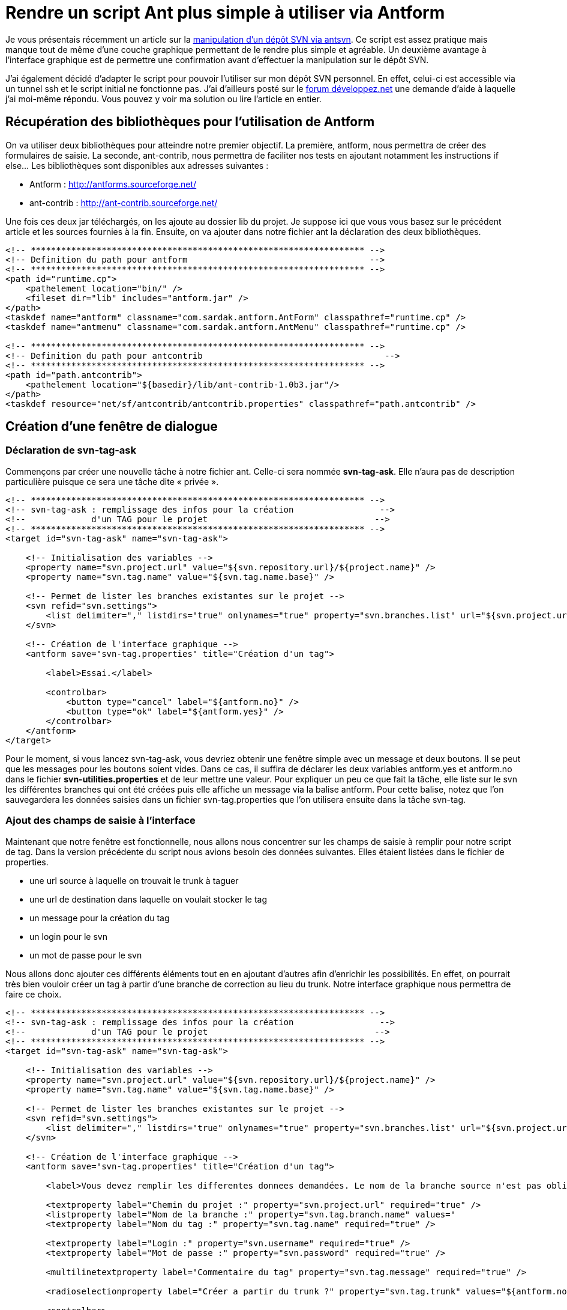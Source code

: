 = Rendre un script Ant plus simple à utiliser via Antform
:hp-tags: ant,java,svn,svnant,antform
:published_at: 2011-08-17



Je vous présentais récemment un article sur la link:/2011/08/04/Creer-un-tag-svn-en-utilisant-Ant.html[manipulation d’un dépôt SVN via antsvn]. Ce script est assez pratique mais manque tout de même d’une couche graphique permettant de le rendre plus simple et agréable. Un deuxième avantage à l’interface graphique est de permettre une confirmation avant d’effectuer la manipulation sur le dépôt SVN.

J’ai également décidé d’adapter le script pour pouvoir l’utiliser sur mon dépôt SVN personnel. En effet, celui-ci est accessible via un tunnel ssh et le script initial ne fonctionne pas. J’ai d’ailleurs posté sur le http://www.developpez.net/forums/d1118102/java/edi-outils-java/build/ant/svnant-protocole-svnpssh/[forum développez.net] une demande d’aide à laquelle j’ai moi-même répondu. Vous pouvez y voir ma solution ou lire l’article en entier.

== Récupération des bibliothèques pour l’utilisation de Antform

On va utiliser deux bibliothèques pour atteindre notre premier objectif. La première, antform, nous permettra de créer des formulaires de saisie. La seconde, ant-contrib, nous permettra de faciliter nos tests en ajoutant notamment les instructions if else…
Les bibliothèques sont disponibles aux adresses suivantes :

* Antform : http://antforms.sourceforge.net/
* ant-contrib : http://ant-contrib.sourceforge.net/

Une fois ces deux jar téléchargés, on les ajoute au dossier lib du projet. Je suppose ici que vous vous basez sur le précédent article et les sources fournies à la fin. Ensuite, on va ajouter dans notre fichier ant la déclaration des deux bibliothèques.

[source,xml,linenums]
----
<!-- ****************************************************************** -->
<!-- Definition du path pour antform                                    -->
<!-- ****************************************************************** -->
<path id="runtime.cp">
    <pathelement location="bin/" />
    <fileset dir="lib" includes="antform.jar" />
</path>
<taskdef name="antform" classname="com.sardak.antform.AntForm" classpathref="runtime.cp" />
<taskdef name="antmenu" classname="com.sardak.antform.AntMenu" classpathref="runtime.cp" />
 
<!-- ****************************************************************** -->
<!-- Definition du path pour antcontrib                                    -->
<!-- ****************************************************************** -->
<path id="path.antcontrib">
    <pathelement location="${basedir}/lib/ant-contrib-1.0b3.jar"/>
</path>
<taskdef resource="net/sf/antcontrib/antcontrib.properties" classpathref="path.antcontrib" />
----

== Création d’une fenêtre de dialogue
=== Déclaration de svn-tag-ask

Commençons par créer une nouvelle tâche à notre fichier ant. Celle-ci sera nommée *svn-tag-ask*. Elle n’aura pas de description particulière puisque ce sera une tâche dite « privée ».

[source,xml,linenums]
----
<!-- ****************************************************************** -->
<!-- svn-tag-ask : remplissage des infos pour la création                 -->
<!--             d'un TAG pour le projet                                 -->
<!-- ****************************************************************** -->
<target id="svn-tag-ask" name="svn-tag-ask">
     
    <!-- Initialisation des variables -->
    <property name="svn.project.url" value="${svn.repository.url}/${project.name}" />
    <property name="svn.tag.name" value="${svn.tag.name.base}" />
     
    <!-- Permet de lister les branches existantes sur le projet -->
    <svn refid="svn.settings">
        <list delimiter="," listdirs="true" onlynames="true" property="svn.branches.list" url="${svn.project.url}/branches"/>
    </svn>
     
    <!-- Création de l'interface graphique -->
    <antform save="svn-tag.properties" title="Création d'un tag">
 
        <label>Essai.</label>
 
        <controlbar>
            <button type="cancel" label="${antform.no}" />
            <button type="ok" label="${antform.yes}" />
        </controlbar>
    </antform>
</target>
----

Pour le moment, si vous lancez svn-tag-ask, vous devriez obtenir une fenêtre simple avec un message et deux boutons. Il se peut que les messages pour les boutons soient vides. Dans ce cas, il suffira de déclarer les deux variables antform.yes et antform.no dans le fichier *svn-utilities.properties* et de leur mettre une valeur. Pour expliquer un peu ce que fait la tâche, elle liste sur le svn les différentes branches qui ont été créées puis elle affiche un message via la balise antform. Pour cette balise, notez que l’on sauvegardera les données saisies dans un fichier svn-tag.properties que l’on utilisera ensuite dans la tâche svn-tag.

=== Ajout des champs de saisie à l’interface

Maintenant que notre fenêtre est fonctionnelle, nous allons nous concentrer sur les champs de saisie à remplir pour notre script de tag. Dans la version précédente du script nous avions besoin des données suivantes. Elles étaient listées dans le fichier de properties.

* une url source à laquelle on trouvait le trunk à taguer
* une url de destination dans laquelle on voulait stocker le tag
* un message pour la création du tag
* un login pour le svn
* un mot de passe pour le svn

Nous allons donc ajouter ces différents éléments tout en en ajoutant d’autres afin d’enrichir les possibilités. En effet, on pourrait très bien vouloir créer un tag à partir d’une branche de correction au lieu du trunk. Notre interface graphique nous permettra de faire ce choix.

[source,xml,linenums]
----
<!-- ****************************************************************** -->
<!-- svn-tag-ask : remplissage des infos pour la création                 -->
<!--             d'un TAG pour le projet                                 -->
<!-- ****************************************************************** -->
<target id="svn-tag-ask" name="svn-tag-ask">
     
    <!-- Initialisation des variables -->
    <property name="svn.project.url" value="${svn.repository.url}/${project.name}" />
    <property name="svn.tag.name" value="${svn.tag.name.base}" />
     
    <!-- Permet de lister les branches existantes sur le projet -->
    <svn refid="svn.settings">
        <list delimiter="," listdirs="true" onlynames="true" property="svn.branches.list" url="${svn.project.url}/branches"/>
    </svn>
     
    <!-- Création de l'interface graphique -->
    <antform save="svn-tag.properties" title="Création d'un tag">
 
        <label>Vous devez remplir les differentes donnees demandées. Le nom de la branche source n'est pas obligatoire. Si vous souhaitez créer un tag à partir du trunk, n'oubliez pas de le préciser grâce au radiobutton.</label>
 
        <textproperty label="Chemin du projet :" property="svn.project.url" required="true" />
        <listproperty label="Nom de la branche :" property="svn.tag.branch.name" values="                              ,${svn.branches.list}"  />
        <textproperty label="Nom du tag :" property="svn.tag.name" required="true" />
 
        <textproperty label="Login :" property="svn.username" required="true" />
        <textproperty label="Mot de passe :" property="svn.password" required="true" />
 
        <multilinetextproperty label="Commentaire du tag" property="svn.tag.message" required="true" />
 
        <radioselectionproperty label="Créer a partir du trunk ?" property="svn.tag.trunk" values="${antform.no}, ${antform.yes}" />
 
        <controlbar>
            <button type="cancel" label="${antform.no}" />
            <button type="ok" label="${antform.yes}" />
        </controlbar>
    </antform>
</target>
----

On se retrouve donc avec les champs suivants :

* L’url du projet dans le dépôt : toutes les url seront construite à partir de celle-là. Elle peut être pré-remplie
* La liste des branches existantes : elle peut être vide. Il faudra cliquer sur les flèches pour choisir le nom de la branche
* Le nom du tag : il peut être pré-rempli et est obligatoire
* Le login de l’utilisateur : il est obligatoire.
* Le mot de passe de l’utilisateur : il est obligatoire.
* Le commentaire : ce champ peut contenir plusieurs lignes. Il est obligatoire
* Un radio button indiquant si l’on veut créer le tag à partir du trunk

Voici la fenêtre que vous devriez obtenir :



image::/images/2011/08/rendre-un-script-ant-plus-simple-a-utiliser-via-antform-pic1.png[Fenêtre antform pour la tâche svn-tag-ask,align="center"]

== Modification de svn-tag

Maintenant que nous avons une tâche dédiée à la création de notre interface utilisateur, nous allons modifier la tâche svn-tag. Tout d’abord nous devront obligatoirement appeler la méthode svn-tag-ask lors du lancement de svn-tag. Ensuite, il faudra prendre en compte plusieurs cas de figures pour créer le tag. Les différents cas de figure sont les suivants :

* le fichier de properties créé par svn-tag-ask n’existe pas
* l’option « à partir du trunk » est à oui
* l’option « à partir du trunk » est à non et le nom de la branche est vide
* l’option « à partir du trunk » est à non et le nom de la branche est renseigné

Pour pouvoir appeler ant-tag-ask à partir de ant-tag, nous allons simplement utiliser l’attribut depends de la balise target. La déclaration de la target svn-tag devient :
	
[source,xml,linenums]
----
<target name="svn-tag" depends="svn-tag-ask" description="creation d'un tag d'un projet sur le svn">
----

Ensuite, pour tester les différents cas, nous utiliserons la bibliothèque ant-contrib. Voici avec ant-contrib les différents tests que nous devrons effectuer.

[source,xml,linenums]
----
<if>
    <available file="svn-tag.properties" />
    <then>
        <!-- Code a executer si l'on a un fichier -->
 
    </then>
    <else>
        <!-- Affichage d'un message à l'utilisateur pour le prévenir -->
        <antform title="Erreur pour la création d'un tag">
            <label rows="1" columns="20">
                Le fichier de propriétés pour le tag n'a pas été créé correctement. Le tag n'a pas été effectué.
            </label>
            <controlbar>
                <button type="cancel" label="fermer" />
            </controlbar>
        </antform>
    </else>
</if>
----

Construction de l’url selon les cas suivant :

* l’option « à partir du trunk » est à oui
* l’option « à partir du trunk » est à non et le nom de la branche est renseigné

[source,xml,linenums]
----
<if>
    <equals arg1="${svn.tag.trunk}" arg2="${antform.yes}" trim="true" />
    <then>
        <!-- Creation de l'url source pour le trunk -->
        <var name="src.url" value="${svn.project.url}/trunk" />
    </then>
    <else>
        <if>
            <not>
                <equals arg1="${svn.tag.branch.name}" arg2="" trim="true" />
            </not>
            <then>
                <!-- Creation de l'url source pour la branche si le nom de branche est non vide et que l'on n'a pas demandé le trunk -->
                <var name="src.url" value="${svn.project.url}/branches/${svn.tag.branch.name}" />
            </then>
        </if>
    </else>
</if>
----

Test de l’url de la source. Si elle est vide, cela correspond au cas suivant :

* l’option « à partir du trunk » est à non et le nom de la branche est vide

[source,xml,linenums]
----
<if>
    <not>
        <equals arg1="${src.url}" arg2="" trim="true" />
    </not>
    <then>
        <!-- Creation du tag -->
         
    </then>
    <else>
        <!-- Affichage d'un message : on passe ici uniquement si la branche n'est pas spécifiée et qu'elle est sencé être la source. -->
        <antform title="Erreur pour la création d'un tag">
            <label rows="1" columns="20">Le chemin de la branche source est vide.</label>
            <controlbar>
                <button type="cancel" label="fermer" />
            </controlbar>
        </antform>
    </else>
</if>
----
Avec les différents tests précédents, il ne reste plus qu’à les mettre dans le bon ordre ou à les inclure les uns dans les autres pour arriver au script final. Je ne vais pas directement mettre la target ant-tag ici. Elle est disponible dans le fichier zip téléchargeable à la fin de l’article. Par contre, un point important ici est de réévaluer le svnSetting. En effet, il est global à tout le fichier Ant. Or, si les données saisies dans l’interface graphique ne sont pas similaire à celles pré-remplies dans le fichier de propriétés, alors la connexion pourrait ne pas fonctionner. Il faut donc penser à rajouter ceci juste avant l’appel à la tâche svn.

[source,xml,linenums]
----
<svnSetting
    javahl="${svnant.javahl}"
    svnkit="${svnant.svnkit}"
    username="${svn.username}"
    password="${svn.password}"
    failonerror="false"
    id="svn.settings"
    />
----

== Prise en compte du protocole svn+ssh

Lors de mes différents tests chez moi, j’ai rencontré quelques problèmes pour dialoguer avec mon dépôt SVN. Celui-ci est en fait accessible via le protocole svn+ssh. Quelques recherches m’ont permis rapidement de trouver qu’il manquait une bibliothèque pour prendre en compte ce protocole. Je l’ai donc ajouté au projet afin de l’utiliser.

* trilead-ssh2-build213-svnkit-1.3-patch.jar : non maintenue actuellement, ce jar permet la connexion via un tunnel ssh. https://maven.atlassian.com/content/repositories/atlassian-3rdparty/com/trilead/trilead-ssh2/build213-svnkit-1.3-patch/[Télécharger le jar]

L’ajout se fait directement en enrichissant le path de svnant.

[source,xml,linenums]
----
<path id="path.svnant">
    <pathelement location="${basedir}/lib/svnant.jar" />
    <pathelement location="${basedir}/lib/svnClientAdapter.jar" />
    <pathelement location="${basedir}/lib/svnkit.jar" />
    <pathelement location="${basedir}/lib/svnjavahl.jar" />
    <pathelement location="${basedir}/lib/ganymed.jar" />
    <pathelement location="${basedir}/lib/trilead-ssh2-build213-svnkit-1.3-patch.jar" />
</path>
<typedef resource="org/tigris/subversion/svnant/svnantlib.xml" classpathref="path.svnant" />
----

Puis pour utiliser le script, il faudra également penser à inverser les booléens javahl et svnkit de svnSetting afin de préciser que l’on veut utiliser javahl. Enfin, il faudra qu’une version de javahl en adéquation avec l’IDE (32 ou 64bits) soit installée est configurée pour utiliser un tunnel ssh via échange de clé privée/publique.

== Conclusion

Ce petit article montre une amélioration du script initial que j’avais créé. Ce n’est pas forcément la meilleure mais elle répond à mes attentes. Il existe encore de nombreuses améliorations possible ne serait-ce que pour les script de checkout et d’export de projet. Je ne le ferais pas pour le moment car je n’en ai pas l’utilité. Je vous invite donc à consulter la documentation officielle des différentes bibliothèques utilisées afin d’améliorer le script selon vos propres besoins.

Vous trouverez sur le lien suivant un projet Eclipse presque pret à l’emploi. Il faudra pour la partie svn+ssh installer et configurer javahl. Le projet fr.jabbytechs.ant.svnutilities en version 1.0. Télécharger fr.jabbytechs.ant.svnutilities-1.0.zip
